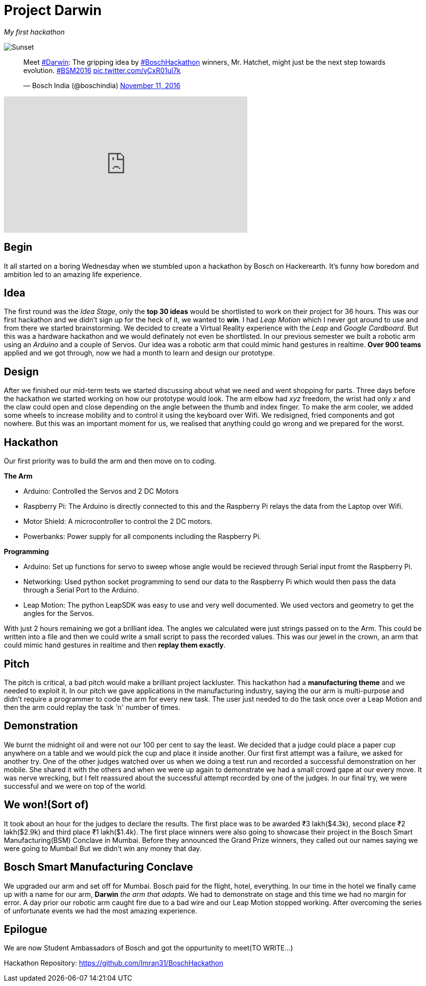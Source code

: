 = Project Darwin 

_My first hackathon_

image::team.jpg[Sunset]

pass:[<blockquote class="twitter-tweet" data-lang="en"><p lang="en" dir="ltr">Meet <a href="https://twitter.com/hashtag/Darwin?src=hash">#Darwin</a>: The gripping idea by <a href="https://twitter.com/hashtag/BoschHackathon?src=hash">#BoschHackathon</a> winners, Mr. Hatchet, might just be the next step towards evolution. <a href="https://twitter.com/hashtag/BSM2016?src=hash">#BSM2016</a> <a href="https://t.co/vCxR01ul7k">pic.twitter.com/vCxR01ul7k</a></p>&mdash; Bosch India (@boschindia) <a href="https://twitter.com/boschindia/status/797042650142519297">November 11, 2016</a></blockquote>
<script async src="//platform.twitter.com/widgets.js" charset="utf-8"></script>]

video::pKrh6pd3IKg[youtube, height = 280, width = 500] 

== Begin

It all started on a boring Wednesday when we stumbled upon a hackathon by Bosch on Hackerearth. It's funny how boredom and ambition led to an amazing life experience.

== Idea
The first round was the _Idea Stage_, only the *top 30 ideas* would be shortlisted to work on their project for 36 hours. This was our first hackathon and we didn't sign up for the heck of it, we wanted to *win*. I had _Leap Motion_ which I never got around to use and from there we started brainstorming. We decided to create a Virtual Reality experience with the _Leap_ and _Google Cardboard_. But this was a hardware hackathon and we would definately not even be shortlisted. In our previous semester we built a robotic arm using an _Arduino_ and a couple of Servos. Our idea was a robotic arm that could mimic hand gestures in realtime. *Over 900 teams* applied and we got through, now we had a month to learn and design our prototype.

== Design

After we finished our mid-term tests we started discussing about what we need and went shopping for parts. Three days before the hackathon we started working on how our prototype would look. The arm elbow had _xyz_ freedom, the wrist had only _x_ and the claw could open and close depending on the angle between the thumb and index finger. To make the arm cooler, we added some wheels to increase mobility and to control it using the keyboard over Wifi. We redisigned, fried components and got nowhere. But this was an important moment for us, we realised that anything could go wrong and we prepared for the worst. 

== Hackathon

Our first priority was to build the arm and then move on to coding.

.*The Arm*
* Arduino: Controlled the Servos and 2 DC Motors 
* Raspberry Pi: The Arduino is directly connected to this and the Raspberry Pi relays the data from the Laptop over Wifi.
* Motor Shield: A microcontroller to control the 2 DC motors.
* Powerbanks: Power supply for all components including the Raspberry Pi.

.*Programming*
* Arduino: Set up functions for servo to sweep whose angle would be recieved through Serial input fromt the Raspberry Pi.
* Networking: Used python socket programming to send our data to the Raspberry Pi which would then pass the data through a Serial Port to the Arduino.
* Leap Motion: The python LeapSDK was easy to use and very well documented. We used vectors and geometry to get the angles for the Servos.

With just 2 hours remaining we got a brilliant idea. The angles we calculated were just strings passed on to the Arm. This could be written into a file and then we could write a small script to pass the recorded values. This was our jewel in the crown, an arm that could mimic hand gestures in realtime and then *replay them exactly*.

== Pitch

The pitch is critical, a bad pitch would make a brilliant project lackluster. This hackathon had a *manufacturing theme* and we needed to exploit it. In our pitch we gave applications in the manufacturing industry, saying the our arm is multi-purpose and didn't require a programmer to code the arm for every new task. The user just needed to do the task once over a Leap Motion and then the arm could replay the task 'n' number of times.

== Demonstration

We burnt the midnight oil and were not our 100 per cent to say the least. We decided that a judge could place a paper cup anywhere on a table and we would pick the cup and place it inside another. Our first first attempt was a failure, we asked for another try. One of the other judges watched over us when we doing a test run and recorded a successful demonstration on her mobile. She shared it with the others and when we were up again to demonstrate we had a small crowd gape at our every move. It was nerve wrecking, but I felt reassured about the successful attempt recorded by one of the judges. In our final try, we were successful and we were on top of the world.

== We won!(Sort of)

It took about an hour for the judges to declare the results. The first place was to be awarded ₹3 lakh($4.3k), second place ₹2 lakh($2.9k) and third place ₹1 lakh($1.4k). The first place winners were also going to showcase their project in the Bosch Smart Manufacturing(BSM) Conclave in Mumbai. Before they announced the Grand Prize winners, they called out our names saying we were going to Mumbai! But we didn't win any money that day.

== Bosch Smart Manufacturing Conclave

We upgraded our arm and set off for Mumbai. Bosch paid for the flight, hotel, everything. In our time in the hotel we finally came up with a name for our arm, *Darwin* _the arm that adapts_. We had to demonstrate on stage and this time we had no margin for error. A day prior our robotic arm caught fire due to a bad wire and our Leap Motion stopped working. After overcoming the series of unfortunate events we had the most amazing experience.

== Epilogue

We are now Student Ambassadors of Bosch and got the oppurtunity to meet(TO WRITE...)

Hackathon Repository: https://github.com/Imran31/BoschHackathon












